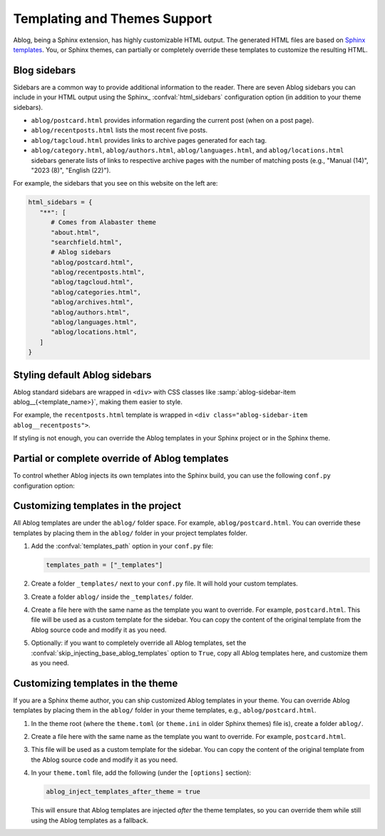 Templating and Themes Support
=============================

.. post:: Oct 26, 2024
   :tags: themes
   :category: Manual
   :author: Libor

Ablog, being a Sphinx extension, has highly customizable HTML output. The generated HTML files are based on `Sphinx templates`_. You, or Sphinx themes, can partially or completely override these templates to customize the resulting HTML.

.. _Sphinx templates: https://www.sphinx-doc.org/en/master/development/html_themes/templating.html

.. versionchanged:: 0.11
   The :doc:`Ablog 0.11 </release/ablog-v0.11-released>` has changed and improved the way you can customize templates and themes. Please note that this document describes the new way of customizing templates and themes support.

.. _sidebars:

Blog sidebars
-------------

Sidebars are a common way to provide additional information to the reader. There are seven Ablog sidebars you can include in your HTML output using the Sphinx_ :confval:`html_sidebars` configuration option (in addition to your theme sidebars).

- ``ablog/postcard.html`` provides information regarding the current post (when on a post page).
- ``ablog/recentposts.html`` lists the most recent five posts.
- ``ablog/tagcloud.html`` provides links to archive pages generated for each tag.
- ``ablog/category.html``, ``ablog/authors.html``, ``ablog/languages.html``, and ``ablog/locations.html`` sidebars generate lists of links to respective archive pages with the number of matching posts (e.g., "Manual (14)", "2023 (8)", "English (22)").

For example, the sidebars that you see on this website on the left are:

.. code-block:: python

   html_sidebars = {
      "**": [
         # Comes from Alabaster theme
         "about.html",
         "searchfield.html",
         # Ablog sidebars
         "ablog/postcard.html",
         "ablog/recentposts.html",
         "ablog/tagcloud.html",
         "ablog/categories.html",
         "ablog/archives.html",
         "ablog/authors.html",
         "ablog/languages.html",
         "ablog/locations.html",
      ]
   }

Styling default Ablog sidebars
------------------------------

Ablog standard sidebars are wrapped in ``<div>`` with CSS classes like :samp:`ablog-sidebar-item ablog__{<template_name>}`, making them easier to style.

For example, the ``recentposts.html`` template is wrapped in ``<div class="ablog-sidebar-item ablog__recentposts">``.

.. seealso::

   Built-in sidebars can be found in the ``ablog/`` folder in the `Ablog source code <https://github.com/sunpy/ablog/tree/main/src/ablog/templates/ablog>`_.

If styling is not enough, you can override the Ablog templates in your Sphinx project or in the Sphinx theme.

Partial or complete override of Ablog templates
-----------------------------------------------

To control whether Ablog injects its own templates into the Sphinx build, you can use the following ``conf.py`` configuration option:

.. confval:: skip_injecting_base_ablog_templates

   If set to ``True``, Ablog will not inject its own templates into the Sphinx build. This is useful if you want to completely override Ablog templates in your Sphinx project or in the Sphinx theme. The default is ``False``.

Customizing templates in the project
------------------------------------

All Ablog templates are under the ``ablog/`` folder space. For example, ``ablog/postcard.html``. You can override these templates by placing them in the ``ablog/`` folder in your project templates folder.

#. Add the :confval:`templates_path` option in your ``conf.py`` file:

   .. code-block:: python

      templates_path = ["_templates"]

#. Create a folder ``_templates/`` next to your ``conf.py`` file. It will hold your custom templates.
#. Create a folder ``ablog/`` inside the ``_templates/`` folder.
#. Create a file here with the same name as the template you want to override. For example, ``postcard.html``. This file will be used as a custom template for the sidebar. You can copy the content of the original template from the Ablog source code and modify it as you need.
#. Optionally: if you want to completely override all Ablog templates, set the :confval:`skip_injecting_base_ablog_templates` option to ``True``, copy all Ablog templates here, and customize them as you need.

Customizing templates in the theme
----------------------------------

If you are a Sphinx theme author, you can ship customized Ablog templates in your theme. You can override Ablog templates by placing them in the ``ablog/`` folder in your theme templates, e.g., ``ablog/postcard.html``.

#. In the theme root (where the ``theme.toml`` (or ``theme.ini`` in older Sphinx themes) file is), create a folder ``ablog/``.
#. Create a file here with the same name as the template you want to override. For example, ``postcard.html``.
#. This file will be used as a custom template for the sidebar. You can copy the content of the original template from the Ablog source code and modify it as you need.
#. In your ``theme.toml`` file, add the following (under the ``[options]`` section):

   .. code-block:: toml

      ablog_inject_templates_after_theme = true

   This will ensure that Ablog templates are injected *after* the theme templates, so you can override them while still using the Ablog templates as a fallback.
